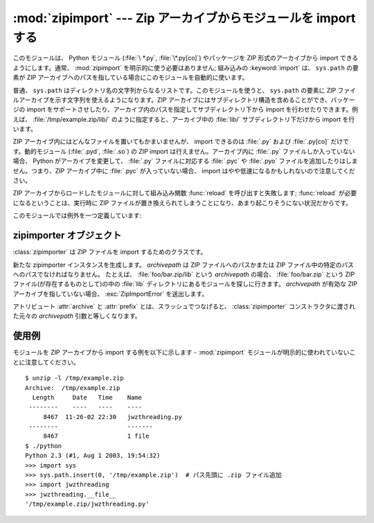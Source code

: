 
:mod:`zipimport` --- Zip アーカイブからモジュールを import する
===============================================================

.. module:: zipimport
   :synopsis: Python モジュールを ZIP アーカイブから import する機能のサポート
.. moduleauthor:: Just van Rossum <just@letterror.com>


.. versionadded:: 2.3

このモジュールは、 Python モジュール (:file:`\ *.py`, :file:`\*.py[co]`) やパッケージを ZIP 形式のアーカイブから
import できるようにします。通常、 :mod:`zipimport` を明示的に使う必要はありません; 組み込みの :keyword:`import`
は、 ``sys.path`` の要素が ZIP  アーカイブへのパスを指している場合にこのモジュールを自動的に使います。

普通、 ``sys.path`` はディレクトリ名の文字列からなるリストです。このモジュールを使うと、 ``sys.path`` の要素に ZIP ファイル\
アーカイブを示す文字列を使えるようになります。ZIP アーカイブにはサブディレクトリ構造を含めることができ、パッケージの import を\
サポートさせしたり、アーカイブ内のパスを指定してサブディレクトリ下から import を行わせたりできます。例えば、
:file:`/tmp/example.zip/lib/` のように指定すると、アーカイブ中の :file:`lib/` サブディレクトリ下だけから
import を行います。

ZIP アーカイブ内にはどんなファイルを置いてもかまいませんが、 import できるのは :file:`.py` および :file:`.py[co]`
だけです。動的モジュール (:file:`.pyd`, :file:`.so`) の ZIP import は行えません。アーカイブ内に
:file:`.py` ファイルしか入っていない場合、 Python がアーカイブを変更して、 :file:`.py` ファイルに対応する
:file:`.pyc` や :file:`.pyo` ファイルを追加したりはしません。つまり、ZIP アーカイブ中に :file:`.pyc` が入っていない\
場合、 import はやや低速になるかもしれないので注意してください。

ZIP アーカイブからロードしたモジュールに対して組み込み関数 :func:`reload` を呼び出すと失敗します; :func:`reload` が\
必要になるということは、実行時に ZIP ファイルが置き換えられてしまうことになり、あまり起こりそうにない状況だからです。

.. seealso::

   `PKZIP Application Note <http://www.pkware.com/documents/casestudies/APPNOTE.TXT>`_
      ZIP ファイル形式の作者であり、ZIP で使われているアルゴリズムの作者でもある
      Phil Katz による、ZIP ファイル形式についてのドキュメントです。

   :pep:`0273` - Import Modules from Zip Archives
      このモジュールの実装も行った、James C. Ahlstrom による PEP です。 Python 2.3 は PEP 273 の仕様に従っていますが、
      Just van Rossum の書いた import フックによる実装を使っています。 import フックは PEP 302 で解説されています。

   :pep:`0302` - New Import Hooks
      このモジュールを動作させる助けになっている import フックの追加を提案している PEP です。


このモジュールでは例外を一つ定義しています:

.. exception:: ZipImporterError

   zipimporter オブジェクトが送出する例外です。
   :exc:`ImportError` のサブクラスなので、 :exc:`ImportError` としても捕捉できます。


.. _zipimporter-objects:

zipimporter オブジェクト
------------------------

:class:`zipimporter` は ZIP ファイルを import するためのクラスです。

.. class:: zipimporter(archivepath)

   新たな zipimporter インスタンスを生成します。
   *archivepath* は ZIP ファイルへのパスかまたは
   ZIP ファイル中の特定のパスへのパスでなければなりません。
   たとえば、 :file:`foo/bar.zip/lib` という *archivepath* の場合、
   :file:`foo/bar.zip` という ZIP ファイル(が存在するものとして)の中の
   :file:`lib` ディレクトリにあるモジュールを探しに行きます。
   *archivepath* が有効な ZIP アーカイブを指していない場合、
   :exc:`ZipImportError` を送出します。


   .. method:: find_module(fullname[, path])

      *fullname* に指定したモジュールを検索します。
      *fullname* は完全指定の (ドット表記の) モジュール名でなければなりません。
      モジュールが見つかった場合には zipimporter インスタンス自体を返し、
      そうでない場合には :const:`None` を返します。
      *path* 引数は無視されます ---
      この引数は importer プロトコルとの互換性を保つためのものです。


   .. method:: get_code(fullname)

      *fullname* に指定したモジュールのコードオブジェクトを返します。
      モジュールがない場合には :class:`ZipImportError` を送出します。


   .. method:: get_data(pathname)

      *pathname* に関連付けられたデータを返します。
      該当するファイルが見つからなかった場合には :exc:`IOError` を送出します。


   .. method:: get_source(fullname)

      *fullname* に指定したモジュールのソースコードを返します。
      モジュールが見つからなかった場合には :exc:`ZipImportError` を送出します。
      モジュールは存在するが、ソースコードがない場合には :const:`None` を返します。


   .. method:: is_package(fullname)

      *fullname* で指定されたモジュールがパッケージの場合に :const:`True` を返します。
      モジュールが見つからなかった場合には :exc:`ZipImportError` を送出します。


   .. method:: load_module(fullname)

      *fullname* に指定したモジュールをロードします。
      *fullname* は完全指定の (ドット表記の) モジュール名でなくてはなりません。
      import 済みのモジュールを返します。
      モジュールがない場合には :exc:`ZipImportError` を送出します。

   .. attribute:: archive

      importer に紐付けられた ZIP ファイルのファイル名で、サブパスは含まれません。

   .. attribute:: prefix

      ZIP ファイル中のモジュールを検索するサブパスです。
      この文字列は ZIP ファイルの根を指している zipimporter オブジェクトでは空です。

   アトリビュート :attr:`archive` と :attr:`prefix` とは、スラッシュでつなげると、
   :class:`zipimporter` コンストラクタに渡された元々の *archivepath*
   引数と等しくなります。


.. _zipimport-examples:

使用例
------

モジュールを ZIP アーカイブから import する例を以下に示します -
:mod:`zipimport` モジュールが明示的に使われていないことに注意してください。 ::

   $ unzip -l /tmp/example.zip
   Archive:  /tmp/example.zip
     Length     Date   Time    Name
    --------    ----   ----    ----
        8467  11-26-02 22:30   jwzthreading.py
    --------                   -------
        8467                   1 file
   $ ./python
   Python 2.3 (#1, Aug 1 2003, 19:54:32)
   >>> import sys
   >>> sys.path.insert(0, '/tmp/example.zip')  # パス先頭に .zip ファイル追加
   >>> import jwzthreading
   >>> jwzthreading.__file__
   '/tmp/example.zip/jwzthreading.py'

